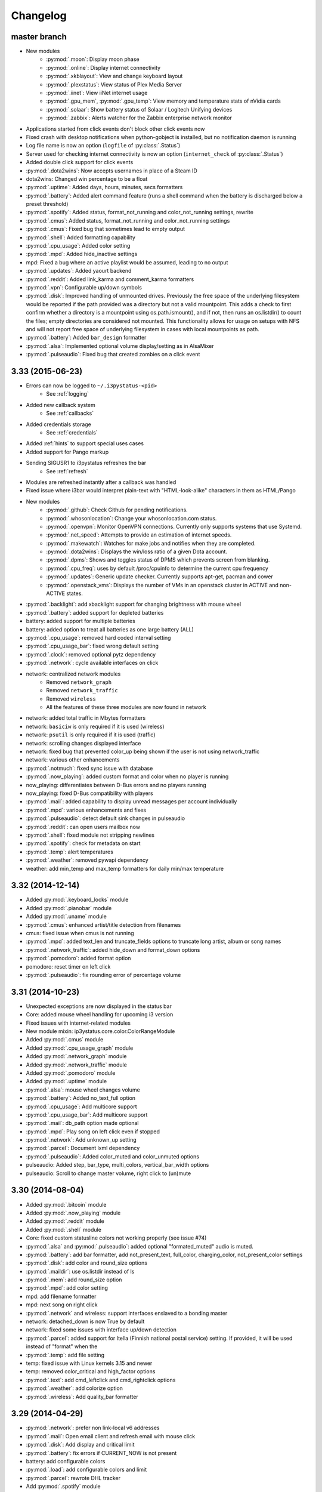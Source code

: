 
Changelog
=========

master branch
+++++++++++++

.. _r3.34:

* New modules
    - :py:mod:`.moon`: Display moon phase
    - :py:mod:`.online`: Display internet connectivity
    - :py:mod:`.xkblayout`: View and change keyboard layout
    - :py:mod:`.plexstatus`: View status of Plex Media Server
    - :py:mod:`.iinet`: View iiNet internet usage
    - :py:mod:`.gpu_mem`, :py:mod:`.gpu_temp`: View memory and temperature stats of nVidia cards
    - :py:mod:`.solaar`: Show battery status of Solaar / Logitech Unifying devices
    - :py:mod:`.zabbix`: Alerts watcher for the Zabbix enterprise network monitor
* Applications started from click events don't block other click events now
* Fixed crash with desktop notifications when python-gobject is installed, but no notification daemon is running
* Log file name is now an option (``logfile`` of :py:class:`.Status`)
* Server used for checking internet connectivity is now an option (``internet_check`` of :py:class:`.Status`)
* Added double click support for click events
* :py:mod:`.dota2wins`: Now accepts usernames in place of a Steam ID
* dota2wins: Changed win percentage to be a float
* :py:mod:`.uptime`: Added days, hours, minutes, secs formatters
* :py:mod:`.battery`: Added alert command feature (runs a shell
  command when the battery is discharged below a preset threshold)
* :py:mod:`.spotify`: Added status, format\_not\_running and color\_not\_running settings, rewrite
* :py:mod:`.cmus`: Added status, format\_not\_running and color\_not\_running settings
* :py:mod:`.cmus`: Fixed bug that sometimes lead to empty output
* :py:mod:`.shell`: Added formatting capability
* :py:mod:`.cpu_usage`: Added color setting
* :py:mod:`.mpd`: Added hide\_inactive settings
* mpd: Fixed a bug where an active playlist would be assumed, leading to no output
* :py:mod:`.updates`: Added yaourt backend
* :py:mod:`.reddit`: Added link\_karma and comment\_karma formatters
* :py:mod:`.vpn`: Configurable up/down symbols
* :py:mod:`.disk`: Improved handling of unmounted drives. Previously
  the free space of the underlying filesystem would be reported if the
  path provided was a directory but not a valid mountpoint. This adds
  a check to first confirm whether a directory is a mountpoint using
  os.path.ismount(), and if not, then runs an os.listdir() to count
  the files; empty directories are considered not mounted. This
  functionality allows for usage on setups with NFS and will not
  report free space of underlying filesystem in cases with local
  mountpoints as path.
* :py:mod:`.battery`: Added ``bar_design`` formatter
* :py:mod:`.alsa`: Implemented optional volume display/setting as in AlsaMixer
* :py:mod:`.pulseaudio`: Fixed bug that created zombies on a click event
  
3.33 (2015-06-23)
+++++++++++++++++

* Errors can now be logged to ``~/.i3pystatus-<pid>``
    - See :ref:`logging`
* Added new callback system
    - See :ref:`callbacks`
* Added credentials storage
    - See :ref:`credentials`
* Added :ref:`hints` to support special uses cases
* Added support for Pango markup
* Sending SIGUSR1 to i3pystatus refreshes the bar
    - See :ref:`refresh`
* Modules are refreshed instantly after a callback was handled
* Fixed issue where i3bar would interpret plain-text with
  "HTML-look-alike" characters in them as HTML/Pango
* New modules
    - :py:mod:`.github`: Check Github for pending notifications.
    - :py:mod:`.whosonlocation`: Change your whosonlocation.com status.
    - :py:mod:`.openvpn`: Monitor OpenVPN connections. Currently only supports systems that use Systemd.
    - :py:mod:`.net_speed`: Attempts to provide an estimation of internet speeds.
    - :py:mod:`.makewatch`: Watches for make jobs and notifies when they are completed.
    - :py:mod:`.dota2wins`: Displays the win/loss ratio of a given Dota account.
    - :py:mod:`.dpms`: Shows and toggles status of DPMS which prevents screen from blanking.
    - :py:mod:`.cpu_freq`: uses by default /proc/cpuinfo to determine the current cpu frequency
    - :py:mod:`.updates`: Generic update checker. Currently supports apt-get, pacman and cower
    - :py:mod:`.openstack_vms`: Displays the number of VMs in an openstack
      cluster in ACTIVE and non-ACTIVE states.
* :py:mod:`.backlight`: add xbacklight support for changing brightness with mouse wheel
* :py:mod:`.battery`: added support for depleted batteries
* battery: added support for multiple batteries
* battery: added option to treat all batteries as one large battery (ALL)
* :py:mod:`.cpu_usage`: removed hard coded interval setting
* :py:mod:`.cpu_usage_bar`: fixed wrong default setting
* :py:mod:`.clock`: removed optional pytz dependency
* :py:mod:`.network`: cycle available interfaces on click
* network: centralized network modules
    - Removed ``network_graph``
    - Removed ``network_traffic``
    - Removed ``wireless``
    - All the features of these three modules are now found in network
* network: added total traffic in Mbytes formatters
* network: ``basiciw`` is only required if it is used (wireless)
* network: ``psutil`` is only required if it is used (traffic)
* network: scrolling changes displayed interface
* network: fixed bug that prevented color_up being shown if the user is not using network_traffic
* network: various other enhancements
* :py:mod:`.notmuch`: fixed sync issue with database
* :py:mod:`.now_playing`: added custom format and color when no player is running
* now_playing: differentiates between D-Bus errors and no players running
* now_playing: fixed D-Bus compatibility with players
* :py:mod:`.mail`: added capability to display unread messages per account individually
* :py:mod:`.mpd`: various enhancements and fixes
* :py:mod:`.pulseaudio`: detect default sink changes in pulseaudio
* :py:mod:`.reddit`: can open users mailbox now
* :py:mod:`.shell`: fixed module not stripping newlines
* :py:mod:`.spotify`: check for metadata on start
* :py:mod:`.temp`: alert temperatures
* :py:mod:`.weather`: removed pywapi dependency
* weather: add min_temp and max_temp formatters for daily min/max temperature

3.32 (2014-12-14)
+++++++++++++++++

* Added :py:mod:`.keyboard_locks` module
* Added :py:mod:`.pianobar` module
* Added :py:mod:`.uname` module
* :py:mod:`.cmus`: enhanced artist/title detection from filenames
* cmus: fixed issue when cmus is not running
* :py:mod:`.mpd`: added text_len and truncate_fields options to truncate long artist, album or song names
* :py:mod:`.network_traffic`: added hide_down and format_down options
* :py:mod:`.pomodoro`: added format option
* pomodoro: reset timer on left click
* :py:mod:`.pulseaudio`: fix rounding error of percentage volume

3.31 (2014-10-23)
+++++++++++++++++

* Unexpected exceptions are now displayed in the status bar
* Core: added mouse wheel handling for upcoming i3 version
* Fixed issues with internet-related modules
* New module mixin: ip3ystatus.core.color.ColorRangeModule
* Added :py:mod:`.cmus` module
* Added :py:mod:`.cpu_usage_graph` module
* Added :py:mod:`.network_graph` module
* Added :py:mod:`.network_traffic` module
* Added :py:mod:`.pomodoro` module
* Added :py:mod:`.uptime` module
* :py:mod:`.alsa`: mouse wheel changes volume
* :py:mod:`.battery`: Added no_text_full option
* :py:mod:`.cpu_usage`: Add multicore support
* :py:mod:`.cpu_usage_bar`: Add multicore support
* :py:mod:`.mail`: db_path option made optional
* :py:mod:`.mpd`: Play song on left click even if stopped
* :py:mod:`.network`: Add unknown_up setting
* :py:mod:`.parcel`: Document lxml dependency
* :py:mod:`.pulseaudio`: Added color_muted and color_unmuted options
* pulseaudio: Added step, bar_type, multi_colors, vertical_bar_width options
* pulseaudio: Scroll to change master volume, right click to (un)mute

3.30 (2014-08-04)
+++++++++++++++++

* Added :py:mod:`.bitcoin` module
* Added :py:mod:`.now_playing` module
* Added :py:mod:`.reddit` module
* Added :py:mod:`.shell` module
* Core: fixed custom statusline colors not working properly (see issue #74)
* :py:mod:`.alsa` and :py:mod:`.pulseaudio`: added optional
  "formated_muted" audio is muted.
* :py:mod:`.battery`: add bar formatter, add not_present_text,
  full_color, charging_color, not_present_color settings
* :py:mod:`.disk`: add color and round_size options
* :py:mod:`.maildir`: use os.listdir instead of ls
* :py:mod:`.mem`: add round_size option
* :py:mod:`.mpd`: add color setting
* mpd: add filename formatter
* mpd: next song on right click
* :py:mod:`.network` and wireless: support interfaces enslaved to a
  bonding master
* network: detached_down is now True by default
* network: fixed some issues with interface up/down detection
* :py:mod:`.parcel`: added support for Itella (Finnish national postal
  service) setting. If provided, it will be used instead of "format"
  when the
* :py:mod:`.temp`: add file setting
* temp: fixed issue with Linux kernels 3.15 and newer
* temp: removed color_critical and high_factor options
* :py:mod:`.text`: add cmd_leftclick and cmd_rightclick options
* :py:mod:`.weather`: add colorize option
* :py:mod:`.wireless`: Add quality_bar formatter

3.29 (2014-04-29)
+++++++++++++++++

* :py:mod:`.network`: prefer non link-local v6 addresses
* :py:mod:`.mail`: Open email client and refresh email with mouse click
* :py:mod:`.disk`: Add display and critical limit
* :py:mod:`.battery`: fix errors if CURRENT_NOW is not present
* battery: add configurable colors
* :py:mod:`.load`: add configurable colors and limit
* :py:mod:`.parcel`: rewrote DHL tracker
* Add :py:mod:`.spotify` module

3.28 (2014-04-12)
+++++++++++++++++

* **If you're currently using the i3pystatus command to run your i3bar**:
    Replace ``i3pystatus`` command in your i3 configuration with ``python ~/path/to/your/config.py``
* Do not name your script i3pystatus.py or it will break imports.
* New options for :py:mod:`.mem`
* Added :py:mod:`.cpu_usage`
* Improved error handling
* Removed ``i3pystatus`` binary
* :py:mod:`.pulseaudio:` changed context name to "i3pystatus_pulseaudio"
* Add maildir backend for mails
* Code changes
* Removed DHL tracker of parcel module, because it doesn't work anymore.

3.27 (2013-10-20)
+++++++++++++++++

* Add :py:mod:`.weather` module
* Add :py:mod:`.text` module
* :py:mod:`.pulseaudio`: Add muted/unmuted options

3.26 (2013-10-03)
+++++++++++++++++

* Add :py:mod:`.mem` module

3.24 (2013-08-04)
+++++++++++++++++

**This release introduced changes that may require manual changes to your
configuration file**

* Introduced TimeWrapper
* :py:mod:`.battery`: removed remaining\_* formatters in favor of
  TimeWrapper, as it can not only reproduce all the variants removed,
  but can do much more.
* :py:mod:`.mpd`: Uses TimeWrapper for song_length, song_elapsed

